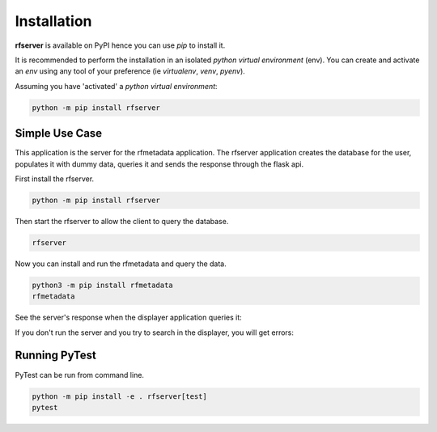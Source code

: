 
Installation
------------

| **rfserver** is available on PyPI hence you can use `pip` to install it.

It is recommended to perform the installation in an isolated `python virtual environment` (env).
You can create and activate an `env` using any tool of your preference (ie `virtualenv`, `venv`, `pyenv`).

Assuming you have 'activated' a `python virtual environment`:

.. code-block:: shell

  python -m pip install rfserver


---------------
Simple Use Case 
---------------

This application is the server for the rfmetadata application. The rfserver application creates the database for the user, populates it with dummy data,
queries it and sends the response through the flask api.

First install the rfserver.

.. code-block:: shell

  python -m pip install rfserver

Then start the rfserver to allow the client to query the database.

.. code-block:: shell

  rfserver  

.. image:: ../_static/rfserver.png
   :alt: running the server.
   :width: 900px
   :align: center

Now you can install and run the rfmetadata and query the data.

.. code-block:: shell
  
  python3 -m pip install rfmetadata
  rfmetadata

.. image:: ../_static/rfmetadata.png
   :alt: running the displayer.
   :width: 900px
   :align: center

See the server's response when the displayer application queries it:

.. image:: ../_static/rfserverQuery.png
   :alt: server responses.
   :width: 900px
   :align: center

If you don't run the server and you try to search in the displayer, you will get errors:

.. image:: ../_static/rfmetadataErrors.png
   :alt: rfmetada without the server.
   :width: 900px
   :align: center

--------------
Running PyTest 
--------------
| PyTest can be run from command line.

.. code-block:: shell
  
  python -m pip install -e . rfserver[test]
  pytest



